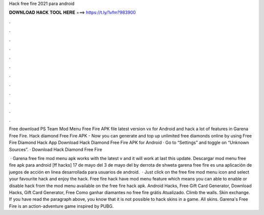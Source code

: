 Hack free fire 2021 para android



𝐃𝐎𝐖𝐍𝐋𝐎𝐀𝐃 𝐇𝐀𝐂𝐊 𝐓𝐎𝐎𝐋 𝐇𝐄𝐑𝐄 ===> https://t.ly/1vfm?983900



.



.



.



.



.



.



.



.



.



.



.



.

Free download PS Team Mod Menu Free Fire APK file latest version vx for Android and hack a lot of features in Garena Free Fire. Hack diamond Free Fire APK - Now you can generate and top up unlimited free diamonds online by using Free Fire Diamond Hack App  Download Hack Diamond Free Fire APK for Android · Go to “Settings” and toggle on “Unknown Sources”. · Download Hack Diamond Free Fire 

 · Garena free fire mod menu apk works with the latest v and it will work at last this update. Descargar mod menu free fire apk para android [ff hacks] 17 de mayo del 3 de mayo del by derrota de shweta garena free fire es una aplicación de juegos de acción en línea desarrollada para usuarios de android.  · Just click on the free fire mod menu icon and select your favourite hack and enjoy the hack. Free fire hack have mod menu feature which means you can able to enable or disable hack from the mod menu available on the free fire hack apk. Android Hacks, Free Gift Card Generator, Download Hacks, Gift Card Generator, Free Como ganhar diamantes no free fire grátis Atualizado. Climb the walls. Skin exchange. If you have read the paragraph above, you know that it is not possible to hack skins in a game. All skins. Garena's Free Fire is an action-adventure game inspired by PUBG.
